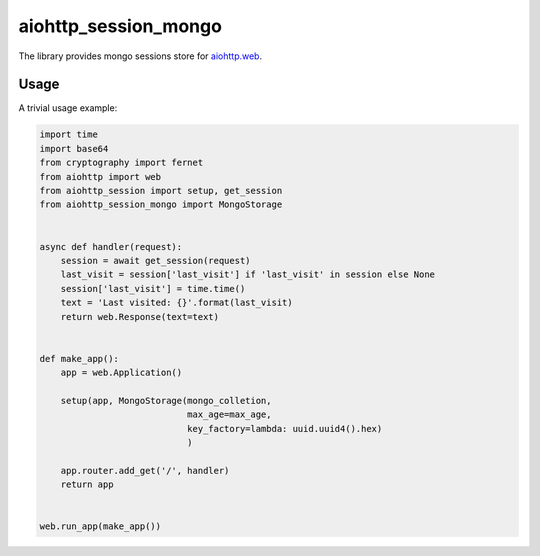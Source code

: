 aiohttp_session_mongo
===============
.. image:: https://travis-ci.org/alexpantyukhin/aiohttp-session-mongo.svg?branch=master
    :target: https://travis-ci.org/alexpantyukhin/aiohttp-session-mongo
.. image:: https://codecov.io/github/alexpantyukhin/aiohttp-session-mongo/coverage.svg?branch=master
    :target: https://codecov.io/github/alexpantyukhin/aiohttp-session-mongo

The library provides mongo sessions store for `aiohttp.web`__.

.. _aiohttp_web: https://aiohttp.readthedocs.io/en/latest/web.html

__ aiohttp_web_

Usage
-----

A trivial usage example:

.. code:: python

    import time
    import base64
    from cryptography import fernet
    from aiohttp import web
    from aiohttp_session import setup, get_session
    from aiohttp_session_mongo import MongoStorage


    async def handler(request):
        session = await get_session(request)
        last_visit = session['last_visit'] if 'last_visit' in session else None
        session['last_visit'] = time.time()
        text = 'Last visited: {}'.format(last_visit)
        return web.Response(text=text)


    def make_app():
        app = web.Application()

        setup(app, MongoStorage(mongo_colletion,
                                max_age=max_age,
                                key_factory=lambda: uuid.uuid4().hex)
                                )

        app.router.add_get('/', handler)
        return app


    web.run_app(make_app())

